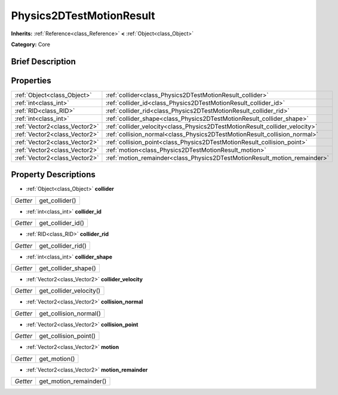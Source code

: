 .. Generated automatically by doc/tools/makerst.py in Godot's source tree.
.. DO NOT EDIT THIS FILE, but the Physics2DTestMotionResult.xml source instead.
.. The source is found in doc/classes or modules/<name>/doc_classes.

.. _class_Physics2DTestMotionResult:

Physics2DTestMotionResult
=========================

**Inherits:** :ref:`Reference<class_Reference>` **<** :ref:`Object<class_Object>`

**Category:** Core

Brief Description
-----------------



Properties
----------

+-------------------------------+-----------------------------------------------------------------------------+
| :ref:`Object<class_Object>`   | :ref:`collider<class_Physics2DTestMotionResult_collider>`                   |
+-------------------------------+-----------------------------------------------------------------------------+
| :ref:`int<class_int>`         | :ref:`collider_id<class_Physics2DTestMotionResult_collider_id>`             |
+-------------------------------+-----------------------------------------------------------------------------+
| :ref:`RID<class_RID>`         | :ref:`collider_rid<class_Physics2DTestMotionResult_collider_rid>`           |
+-------------------------------+-----------------------------------------------------------------------------+
| :ref:`int<class_int>`         | :ref:`collider_shape<class_Physics2DTestMotionResult_collider_shape>`       |
+-------------------------------+-----------------------------------------------------------------------------+
| :ref:`Vector2<class_Vector2>` | :ref:`collider_velocity<class_Physics2DTestMotionResult_collider_velocity>` |
+-------------------------------+-----------------------------------------------------------------------------+
| :ref:`Vector2<class_Vector2>` | :ref:`collision_normal<class_Physics2DTestMotionResult_collision_normal>`   |
+-------------------------------+-----------------------------------------------------------------------------+
| :ref:`Vector2<class_Vector2>` | :ref:`collision_point<class_Physics2DTestMotionResult_collision_point>`     |
+-------------------------------+-----------------------------------------------------------------------------+
| :ref:`Vector2<class_Vector2>` | :ref:`motion<class_Physics2DTestMotionResult_motion>`                       |
+-------------------------------+-----------------------------------------------------------------------------+
| :ref:`Vector2<class_Vector2>` | :ref:`motion_remainder<class_Physics2DTestMotionResult_motion_remainder>`   |
+-------------------------------+-----------------------------------------------------------------------------+

Property Descriptions
---------------------

.. _class_Physics2DTestMotionResult_collider:

- :ref:`Object<class_Object>` **collider**

+----------+----------------+
| *Getter* | get_collider() |
+----------+----------------+

.. _class_Physics2DTestMotionResult_collider_id:

- :ref:`int<class_int>` **collider_id**

+----------+-------------------+
| *Getter* | get_collider_id() |
+----------+-------------------+

.. _class_Physics2DTestMotionResult_collider_rid:

- :ref:`RID<class_RID>` **collider_rid**

+----------+--------------------+
| *Getter* | get_collider_rid() |
+----------+--------------------+

.. _class_Physics2DTestMotionResult_collider_shape:

- :ref:`int<class_int>` **collider_shape**

+----------+----------------------+
| *Getter* | get_collider_shape() |
+----------+----------------------+

.. _class_Physics2DTestMotionResult_collider_velocity:

- :ref:`Vector2<class_Vector2>` **collider_velocity**

+----------+-------------------------+
| *Getter* | get_collider_velocity() |
+----------+-------------------------+

.. _class_Physics2DTestMotionResult_collision_normal:

- :ref:`Vector2<class_Vector2>` **collision_normal**

+----------+------------------------+
| *Getter* | get_collision_normal() |
+----------+------------------------+

.. _class_Physics2DTestMotionResult_collision_point:

- :ref:`Vector2<class_Vector2>` **collision_point**

+----------+-----------------------+
| *Getter* | get_collision_point() |
+----------+-----------------------+

.. _class_Physics2DTestMotionResult_motion:

- :ref:`Vector2<class_Vector2>` **motion**

+----------+--------------+
| *Getter* | get_motion() |
+----------+--------------+

.. _class_Physics2DTestMotionResult_motion_remainder:

- :ref:`Vector2<class_Vector2>` **motion_remainder**

+----------+------------------------+
| *Getter* | get_motion_remainder() |
+----------+------------------------+

